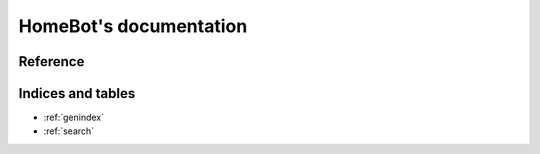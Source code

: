 HomeBot's documentation
=======================

Reference
---------

.. autosummary::
    :toctree: homebot
    :recursive:

    homebot.core
    homebot.lib
    homebot.modules

Indices and tables
------------------

* :ref:`genindex`
* :ref:`search`
